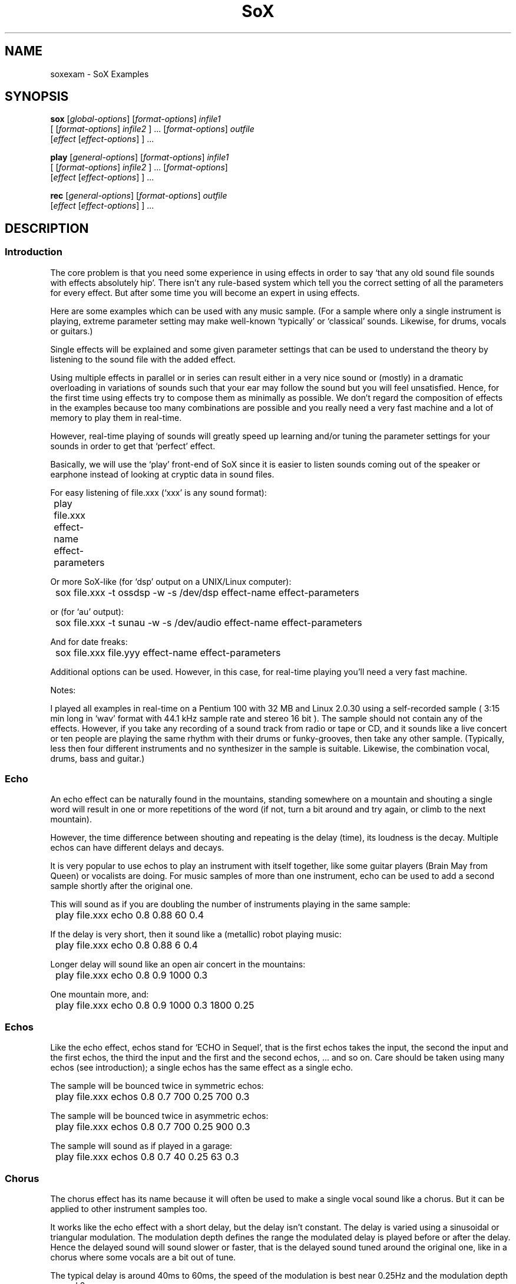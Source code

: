 '\" t
'\" The line above instructs most `man' programs to invoke tbl
'\"
'\" Separate paragraphs; not the same as PP which resets indent level.
.de SP
.if t .sp .5
.if n .sp
..
'\"
'\" Replacement em-dash for nroff (default is too short).
.ie n .ds m " - 
.el .ds m \(em
'\"
'\" Placeholder macro for if longer nroff arrow is needed.
.ds RA \(->
'\"
'\" Decimal point set slightly raised
.ds d \v'-.15m'.\v'+.15m'
'\"
.TH SoX 7 "January 31, 2007" "soxexam" "Sound eXchange"
.SH NAME
soxexam\*mSoX Examples
.SH SYNOPSIS
.nf
\fBsox\fR [\fIglobal-options\fR] [\fIformat-options\fR] \fIinfile1\fR
    [ [\fIformat-options\fR] \fIinfile2\fR ] ... [\fIformat-options\fR] \fIoutfile\fR
    [\fIeffect\fR [\fIeffect-options\fR] ] ...
.SP
\fBplay\fR [\fIgeneral-options\fR] [\fIformat-options\fR] \fIinfile1\fR
    [ [\fIformat-options\fR] \fIinfile2\fR ] ... [\fIformat-options\fR]
    [\fIeffect\fR [\fIeffect-options\fR] ] ...
.SP
\fBrec\fR [\fIgeneral-options\fR] [\fIformat-options\fR] \fIoutfile\fR
    [\fIeffect\fR [\fIeffect-options\fR] ] ...
.fi
.SH DESCRIPTION
.SS Introduction
The core problem is that you need some experience in using effects
in order to say `that any old sound file sounds with effects
absolutely hip'. There isn't any rule-based system which tell you
the correct setting of all the parameters for every effect.
But after some time you will become an expert in using effects.
.SP
Here are some examples which can be used with any music sample.
(For a sample where only a single instrument is playing, extreme
parameter setting may make well-known `typically' or `classical'
sounds. Likewise, for drums, vocals or guitars.)
.SP
Single effects will be explained and some given parameter settings
that can be used to understand the theory by listening to the sound file
with the added effect.
.SP
Using multiple effects in parallel or in series can result either
in a very nice sound or (mostly) in a dramatic overloading in
variations of sounds such that your ear may follow the sound but
you will feel unsatisfied. Hence, for the first time using effects
try to compose them as minimally as possible. We don't regard the
composition of effects in the examples because too many combinations
are possible and you really need a very fast machine and a lot of
memory to play them in real-time.
.SP
However, real-time playing of sounds will greatly speed up learning
and/or tuning the parameter settings for your sounds in order to
get that `perfect' effect.
.SP
Basically, we will use the `play' front-end of SoX since it is easier
to listen sounds coming out of the speaker or earphone instead
of looking at cryptic data in sound files.
.SP
For easy listening of file.xxx (`xxx' is any sound format):
.SP
	play file.xxx effect-name effect-parameters
.SP
Or more SoX-like (for `dsp' output on a UNIX/Linux computer):
.SP
	sox file.xxx \-t ossdsp \-w \-s /dev/dsp effect-name effect-parameters
.SP
or (for `au' output):
.SP
	sox file.xxx \-t sunau \-w \-s /dev/audio effect-name effect-parameters
.SP
And for date freaks:
.SP
	sox file.xxx file.yyy effect-name effect-parameters
.SP
Additional options can be used. However, in this case, for real-time
playing you'll need a very fast machine.
.SP
Notes:
.SP
I played all examples in real-time on a Pentium 100 with 32 MB and
Linux 2.0.30 using a self-recorded sample ( 3:15 min long in `wav'
format with 44\*d1 kHz sample rate and stereo 16 bit ).
The sample should not contain any of the effects. However,
if you take any recording of a sound track from radio or tape or CD,
and it sounds like a live concert or ten people are playing the same
rhythm with their drums or funky-grooves, then take any other sample.
(Typically, less then four different instruments and no synthesizer
in the sample is suitable. Likewise, the combination vocal, drums, bass
and guitar.)
.SS Echo
.SP
An echo effect can be naturally found in the mountains, standing somewhere
on a mountain and shouting a single word will result in one or more repetitions
of the word (if not, turn a bit around and try again, or climb to the next
mountain).
.SP
However, the time difference between shouting and repeating is the delay
(time), its loudness is the decay. Multiple echos can have different delays and
decays.
.SP
It is very popular to use echos to play an instrument with itself together,
like some guitar players (Brain May from Queen) or vocalists are doing.
For music samples of more than one instrument, echo can be used to add a
second sample shortly after the original one.
.SP
This will sound as if you are doubling the number of instruments playing
in the same sample:
.SP
	play file.xxx echo 0\*d8 0\*d88 60 0\*d4
.SP
If the delay is very short, then it sound like a (metallic) robot playing
music:
.SP
	play file.xxx echo 0\*d8 0\*d88 6 0\*d4
.SP
Longer delay will sound like an open air concert in the mountains:
.SP
	play file.xxx echo 0\*d8 0\*d9 1000 0\*d3
.SP
One mountain more, and:
.SP
	play file.xxx echo 0\*d8 0\*d9 1000 0\*d3 1800 0\*d25
.SS Echos
Like the echo effect, echos stand for `ECHO in Sequel', that is the first echos
takes the input, the second the input and the first echos, the third the input
and the first and the second echos, ... and so on.
Care should be taken using many echos (see introduction); a single echos
has the same effect as a single echo.
.SP
The sample will be bounced twice in symmetric echos:
.SP
	play file.xxx echos 0\*d8 0\*d7 700 0\*d25 700 0\*d3
.SP
The sample will be bounced twice in asymmetric echos:
.SP
	play file.xxx echos 0\*d8 0\*d7 700 0\*d25 900 0\*d3
.SP
The sample will sound as if played in a garage:
.SP
	play file.xxx echos 0\*d8 0\*d7 40 0\*d25 63 0\*d3
.SS Chorus
The chorus effect has its name because it will often be used to make a single
vocal sound like a chorus. But it can be applied to other instrument samples
too.
.SP
It works like the echo effect with a short delay, but the delay isn't constant.
The delay is varied using a sinusoidal or triangular modulation. The modulation
depth defines the range the modulated delay is played before or after the
delay. Hence the delayed sound will sound slower or faster, that is the delayed
sound tuned around the original one, like in a chorus where some vocals are
a bit out of tune.
.SP
The typical delay is around 40ms to 60ms, the speed of the modulation is best
near 0\*d25Hz and the modulation depth around 2ms.
.SP
A single delay will make the sample more overloaded:
.SP
	play file.xxx chorus 0\*d7 0\*d9 55 0\*d4 0\*d25 2 \-t
.SP
Two delays of the original samples sound like this:
.SP
	play file.xxx chorus 0\*d6 0\*d9 50 0\*d4 0\*d25 2 \-t 60 0\*d32 0\*d4 1\*d3 \-s
.SP
A big chorus of the sample is (three additional samples):
.SP
	play file.xxx chorus 0\*d5 0\*d9 50 0\*d4 0\*d25 2 \-t 60 0\*d32 0\*d4 2\*d3 \-t 40 0\*d3 0\*d3 1\*d3 \-s
.SS Flanger
The flanger effect is like the chorus effect, but the delay varies between
0ms and maximal 5ms. It sound like wind blowing, sometimes faster or slower
including changes of the speed.
.SP
The flanger effect is widely used in funk and soul music, where the guitar
sound varies frequently slow or a bit faster.
.SP
Now, let's groove the sample:
.SP
	play file.xxx flanger
.SP
listen carefully between the difference of sinusoidal and triangular modulation:
.SP
	play file.xxx flanger triangle
.SS Reverb
The reverb effect is often used in audience hall which are to small or contain
too many many visitors which disturb (dampen) the reflection of sound at
the walls.  Reverb will make the sound be perceived as if it were in
a large hall.  You can try the reverb effect in your bathroom or garage or
sport halls by shouting loud some words. You'll hear the words reflected from
the walls.
.SP
The biggest problem in using the reverb effect is the correct setting of the
(wall) delays such that the sound is realistic and doesn't sound like music
playing in a tin can or has overloaded feedback which destroys any illusion
of playing in a big hall.
To help you obtain realistic reverb effects, you should decide first how
long the reverb should take place until it is not loud enough to be registered
by your ears. This is be done by varying the reverb time `t'.  To simulate
small halls, use 200ms.  To simulate large halls, use 1000ms.  Clearly,
the walls of such a hall aren't far
away, so you should define its setting be given every wall its delay time.
However, if the wall is to far away for the reverb time, you won't hear the
reverb, so the nearest wall will be best at `t/4' delay and the farthest
at `t/2'. You can try other distances as well, but it won't sound very realistic.
The walls shouldn't stand to close to each other and not in a multiple integer
distance to each other ( so avoid wall like: 200 and 202, or something
like 100 and 200 ).
.SP
Since audience halls do have a lot of walls, we will start designing one
beginning with one wall:
.SP
	play file.xxx reverb 1 600 180
.SP
One wall more:
.SP
	play file.xxx reverb 1 600 180 200
.SP
Next two walls:
.SP
	play file.xxx reverb 1 600 180 200 220 240
.SP
Now, why not a futuristic hall with six walls:
.SP
	play file.xxx reverb 1 600 180 200 220 240 280 300
.SP
If you run out of machine power or memory, then stop as many applications
as possible (every interrupt will consume a lot of CPU time which for
bigger halls is absolutely necessary).
.SS Phaser
The phaser effect is like the flanger effect, but it uses a reverb instead of
an echo and does phase shifting. You'll hear the difference in the examples
comparing both effects.
The delay modulation can be sinusoidal or triangular, preferable is the
later for multiple instruments. For single instrument sounds,
the sinusoidal phaser effect will give a sharper phasing effect.
The decay shouldn't be to close to 1 which will cause dramatic feedback.
A good range is about 0\*d5 to 0\*d1 for the decay.
.SP
We will take a parameter setting as before (gain-out is
lower since feedback can raise the output dramatically):
.SP
	play file.xxx phaser 0\*d8 0\*d74 3 0\*d4 0\*d5 \-t
.SP
The drunken loudspeaker system (now less alcohol):
.SP
	play file.xxx phaser 0\*d9 0\*d85 4 0\*d23 1\*d3 \-s
.SP
A popular sound of the sample is as follows:
.SP
	play file.xxx phaser 0\*d89 0\*d85 1 0\*d24 2 \-t
.SP
The sample sounds if ten springs are in your ears:
.SP
	play file.xxx phaser 0\*d6 0\*d66 3 0\*d6 2 \-t
.SS Compander
The compander effect allows the dynamic range of a signal to be
compressed or expanded.
For most situations, the attack time (response to the music getting
louder) should be shorter than the decay time because our ears are more
sensitive to suddenly loud music than to suddenly soft music.
.SP
For example, suppose you are listening to Strauss' `Also Sprach
Zarathustra' in a noisy environment such as a car.
If you turn up the volume enough to hear the soft passages over the
road noise, the loud sections will be too loud.
You could try this:
.SP
	play file.xxx compand 0\*d3,1 \-90,\-90,\-70,\-70,\-60,\-20,0,0 \-5 0 0\*d2
.SP
The transfer function (`\-90,...') says that
.I very
soft sounds between \-90 and \-70 decibels (\-90 is about the limit of
16-bit encoding) will remain unchanged.
That keeps the compander from boosting the volume on `silent' passages
such as between movements.
However, sounds in the range \-60 decibels to 0 decibels (maximum
volume) will be boosted so that the 60dB dynamic range of the
original music will be compressed 3-to-1 into a 20dB range, which is
wide enough to enjoy the music but narrow enough to get around the
road noise.
The \-5 dB output gain is needed to avoid clipping (the number is
inexact, and was derived by experimentation).
The 0 for the initial volume will work fine for a clip that starts
with a bit of silence, and the delay of 0\*d2 has the effect of causing
the compander to react a bit more quickly to sudden volume changes.
.SS Changing the Rate of Playback
You can use stretch to change the rate of playback of an audio sample
while preserving the pitch.  For example to play at half the speed:
.SP
	play file.wav stretch 2
.SP
To play a file at twice the speed:
.SP
	play file.wav stretch 0\*d5
.SP
Other related options are `speed' to change the speed of play
(and changing the pitch accordingly), and pitch, to alter the
pitch of a sample.  For example to speed a sample so it plays in
half the time (for those Mickey Mouse voices):
.SP
	play file.wav speed 2
.SP
To raise the pitch of a sample 1 while note (100 cents):
.SP
	play file.wav pitch 100
.SP
.SS Reducing noise in a recording
.SP
First find a period of silence in your recording, such as the beginning or
end of a piece. If the first 1\*d5 seconds of the recording are silent, do
.SP
	sox file.wav \-n trim 0 1\*d5 noiseprof /tmp/profile
.SP
Next, use the noisered effect to actually reduce the noise:
.SP
	play file.wav noisered /tmp/profile
.SH SEE ALSO
.BR sox (1),
.BR libst (3)
.SH AUTHOR
This manual was written by Juergen Mueller (jmueller@uia.ua.ac.be).
Other SoX authors and contributors are listed in the AUTHORS file that
is distributed with the source code.
